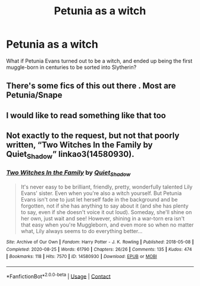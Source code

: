 #+TITLE: Petunia as a witch

* Petunia as a witch
:PROPERTIES:
:Author: Erundil_of_Greenwood
:Score: 9
:DateUnix: 1610376669.0
:DateShort: 2021-Jan-11
:FlairText: Prompt
:END:
What if Petunia Evans turned out to be a witch, and ended up being the first muggle-born in centuries to be sorted into Slytherin?


** There's some fics of this out there . Most are Petunia/Snape
:PROPERTIES:
:Author: Bleepbloopbotz2
:Score: 1
:DateUnix: 1610378338.0
:DateShort: 2021-Jan-11
:END:


** I would like to read something like that too
:PROPERTIES:
:Author: fudoom
:Score: 1
:DateUnix: 1610424245.0
:DateShort: 2021-Jan-12
:END:


** Not exactly to the request, but not that poorly written, “Two Witches In the Family by Quiet_Shadow” linkao3(14580930).
:PROPERTIES:
:Author: ceplma
:Score: 1
:DateUnix: 1610434574.0
:DateShort: 2021-Jan-12
:END:

*** [[https://archiveofourown.org/works/14580930][*/Two Witches In the Family/*]] by [[https://www.archiveofourown.org/users/Quiet_Shadow/pseuds/Quiet_Shadow][/Quiet_Shadow/]]

#+begin_quote
  It's never easy to be brilliant, friendly, pretty, wonderfully talented Lily Evans' sister. Even when you're also a witch yourself. But Petunia Evans isn't one to just let herself fade in the background and be forgotten, not if she has anything to say about it (and she has plenty to say, even if she doesn't voice it out loud). Someday, she'll shine on her own, just wait and see! However, shining in a war-torn era isn't that easy when you're Muggleborn, and even more so when no matter what, Lily always seems to do everything better...
#+end_quote

^{/Site/:} ^{Archive} ^{of} ^{Our} ^{Own} ^{*|*} ^{/Fandom/:} ^{Harry} ^{Potter} ^{-} ^{J.} ^{K.} ^{Rowling} ^{*|*} ^{/Published/:} ^{2018-05-08} ^{*|*} ^{/Completed/:} ^{2020-08-25} ^{*|*} ^{/Words/:} ^{61790} ^{*|*} ^{/Chapters/:} ^{26/26} ^{*|*} ^{/Comments/:} ^{135} ^{*|*} ^{/Kudos/:} ^{474} ^{*|*} ^{/Bookmarks/:} ^{118} ^{*|*} ^{/Hits/:} ^{7570} ^{*|*} ^{/ID/:} ^{14580930} ^{*|*} ^{/Download/:} ^{[[https://archiveofourown.org/downloads/14580930/Two%20Witches%20In%20the.epub?updated_at=1605440767][EPUB]]} ^{or} ^{[[https://archiveofourown.org/downloads/14580930/Two%20Witches%20In%20the.mobi?updated_at=1605440767][MOBI]]}

--------------

*FanfictionBot*^{2.0.0-beta} | [[https://github.com/FanfictionBot/reddit-ffn-bot/wiki/Usage][Usage]] | [[https://www.reddit.com/message/compose?to=tusing][Contact]]
:PROPERTIES:
:Author: FanfictionBot
:Score: 1
:DateUnix: 1610434592.0
:DateShort: 2021-Jan-12
:END:
